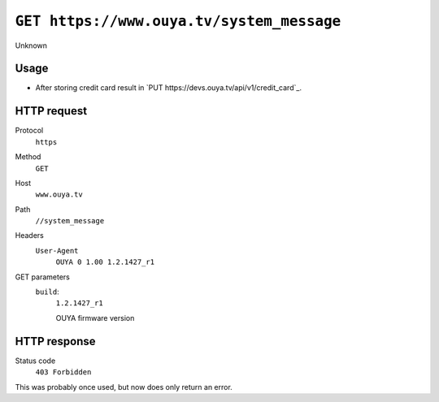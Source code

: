 ==========================================
``GET https://www.ouya.tv/system_message``
==========================================

Unknown

Usage
=====
- After storing credit card result in
  `PUT https://devs.ouya.tv/api/v1/credit_card`_.

HTTP request
============
Protocol
  ``https``
Method
  ``GET``
Host
  ``www.ouya.tv``
Path
  ``//system_message``
Headers
  ``User-Agent``
    ``OUYA 0 1.00 1.2.1427_r1``
GET parameters
  ``build``:
    ``1.2.1427_r1``

    OUYA firmware version

HTTP response
=============
Status code
  ``403 Forbidden`` 

This was probably once used, but now does only return an error.

